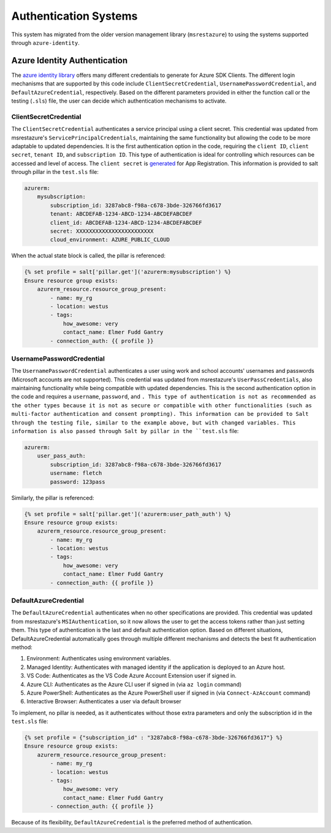 ======================
Authentication Systems
======================

This system has migrated from the older version management library (``msrestazure``) to 
using the systems supported through ``azure-identity``.

Azure Identity Authentication
=============================
The `azure identity library <https://docs.microsoft.com/en-us/python/api/azure-
identity/azure.identity?view=azure-python>`_ offers many different credentials to 
generate for Azure SDK Clients. The different login mechanisms that are supported by this 
code include ``ClientSecretCredential``, ``UsernamePasswordCredential``, and 
``DefaultAzureCredential``, respectively. Based on the different parameters provided in 
either the function call or the testing (``.sls``) file, the user can decide which 
authentication mechanisms to activate.

**********************
ClientSecretCredential
**********************
The ``ClientSecretCredential`` authenticates a service principal using a client secret. 
This credential was updated from msrestazure's ``ServicePrincipalCredentials``, 
maintaining the same functionality but allowing the code to be more adaptable to updated 
dependencies. It is the first authentication option in the code, requiring the ``client 
ID``, ``client secret``, ``tenant ID``, and ``subscription ID``. This type of 
authentication is ideal for controlling which resources can be accessed and level of 
access. The ``client secret`` is `generated <https://docs.microsoft.com/en-
us/azure/active-directory/develop/quickstart-configure-app-access-web-apis#add-
credentials-to-your-web-application>`_ for App Registration. This information is provided 
to salt through pillar in the ``test.sls`` file:

.. code-block:: yaml

        azurerm:
            mysubscription:
                subscription_id: 3287abc8-f98a-c678-3bde-326766fd3617
                tenant: ABCDEFAB-1234-ABCD-1234-ABCDEFABCDEF
                client_id: ABCDEFAB-1234-ABCD-1234-ABCDEFABCDEF
                secret: XXXXXXXXXXXXXXXXXXXXXXXX
                cloud_environment: AZURE_PUBLIC_CLOUD

When the actual state block is called, the pillar is referenced:

.. code-block:: jinja

        {% set profile = salt['pillar.get']('azurerm:mysubscription') %}
        Ensure resource group exists:
            azurerm_resource.resource_group_present:
                - name: my_rg
                - location: westus
                - tags:
                    how_awesome: very
                    contact_name: Elmer Fudd Gantry
                - connection_auth: {{ profile }}

**************************
UsernamePasswordCredential
**************************
The ``UsernamePasswordCredential`` authenticates a user using work and school accounts' 
usernames and passwords (Microsoft accounts are not supported). This credential was 
updated from msrestazure's ``UserPassCredentials``, also maintaining functionality while 
being compatible with updated dependencies. This is the second authentication option in 
the code and requires a ``username``, ``password``, and ``. This type of authentication 
is not as recommended as the other types because it is not as secure or compatible with 
other functionalities (such as multi-factor authentication and consent prompting). This 
information can be provided to Salt through the testing file, similar to the example 
above, but with changed variables. This information is also passed through Salt by pillar 
in the ``test.sls`` file:

.. code-block:: yaml

        azurerm:
            user_pass_auth:
                subscription_id: 3287abc8-f98a-c678-3bde-326766fd3617
                username: fletch
                password: 123pass

Similarly, the pillar is referenced:

.. code-block:: jinja

        {% set profile = salt['pillar.get']('azurerm:user_path_auth') %}
        Ensure resource group exists:
            azurerm_resource.resource_group_present:
                - name: my_rg
                - location: westus
                - tags:
                    how_awesome: very
                    contact_name: Elmer Fudd Gantry
                - connection_auth: {{ profile }}



**********************
DefaultAzureCredential
**********************
The ``DefaultAzureCredential`` authenticates  when no other specifications are provided. 
This credential was updated from msrestazure's ``MSIAuthentication``, so it now allows 
the user to get the access tokens rather than just setting them. This type of 
authentication is the last and default authentication option. Based on different 
situations, DefaultAzureCredential automatically goes through multiple different 
mechanisms and detects the best fit authentication method:

#. Environment: Authenticates using environment variables.
#. Managed Identity: Authenticates with managed identity if the application is deployed to an Azure host.
#. VS Code: Authenticates as the VS Code Azure Account Extension user if signed in.
#. Azure CLI: Authenticates as the Azure CLI user if signed in (via ``az login`` command)
#. Azure PowerShell: Authenticates as the Azure PowerShell user if signed in (via ``Connect-AzAccount`` command)
#. Interactive Browser: Authenticates a user via default browser

To implement, no pillar is needed, as it authenticates without those extra parameters and 
only the subscription id in the ``test.sls`` file:

.. code-block:: jinja

        {% set profile = {"subscription_id" : "3287abc8-f98a-c678-3bde-326766fd3617"} %}
        Ensure resource group exists:
            azurerm_resource.resource_group_present:
                - name: my_rg
                - location: westus
                - tags:
                    how_awesome: very
                    contact_name: Elmer Fudd Gantry
                - connection_auth: {{ profile }}


Because of its flexibility, ``DefaultAzureCredential`` is the preferred method of 
authentication. 

